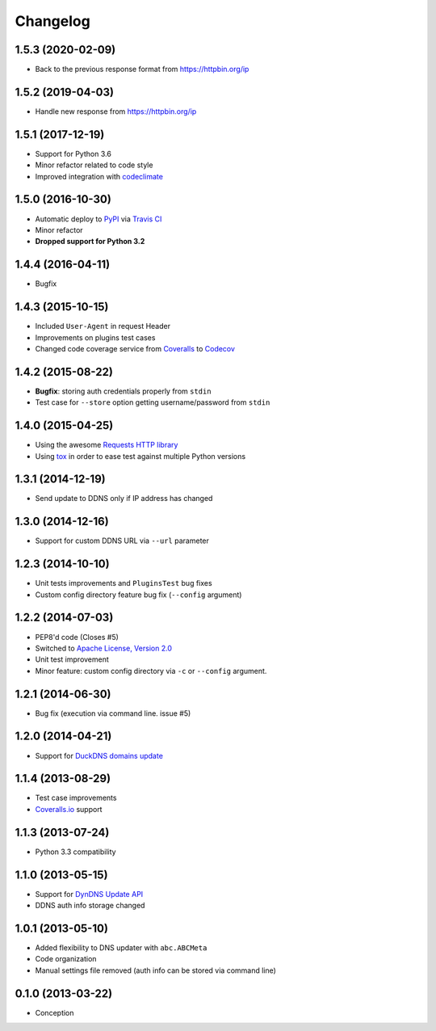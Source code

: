 .. :changelog:

Changelog
=========

1.5.3 (2020-02-09)
------------------

- Back to the previous response format from https://httpbin.org/ip

1.5.2 (2019-04-03)
------------------

- Handle new response from https://httpbin.org/ip

1.5.1 (2017-12-19)
------------------

- Support for Python 3.6
- Minor refactor related to code style
- Improved integration with `codeclimate <https://codeclimate.com/>`_

1.5.0 (2016-10-30)
------------------

- Automatic deploy to `PyPI <https://pypi.python.org/pypi>`_ via `Travis CI <https://docs.travis-ci.com/user/deployment/pypi/>`_
- Minor refactor
- **Dropped support for Python 3.2**

1.4.4 (2016-04-11)
------------------

- Bugfix

1.4.3 (2015-10-15)
------------------

- Included ``User-Agent`` in request Header
- Improvements on plugins test cases
- Changed code coverage service from `Coveralls <https://coveralls.io>`_ to `Codecov <https://codecov.io>`_

1.4.2 (2015-08-22)
------------------

- **Bugfix**: storing auth credentials properly from ``stdin``
- Test case for ``--store`` option getting username/password from ``stdin``

1.4.0 (2015-04-25)
------------------

- Using the awesome `Requests HTTP library <https://github.com/kennethreitz/requests>`_
- Using `tox <http://tox.readthedocs.org/en/latest/>`_ in order to ease test against multiple Python versions

1.3.1 (2014-12-19)
------------------

- Send update to DDNS only if IP address has changed

1.3.0 (2014-12-16)
------------------

- Support for custom DDNS URL via ``--url`` parameter

1.2.3 (2014-10-10)
------------------

- Unit tests improvements and ``PluginsTest`` bug fixes
- Custom config directory feature bug fix (``--config`` argument)

1.2.2 (2014-07-03)
------------------

- PEP8'd code (Closes #5)
- Switched to `Apache License, Version 2.0 <https://www.apache.org/licenses/LICENSE-2.0>`_
- Unit test improvement
- Minor feature: custom config directory via ``-c`` or ``--config`` argument.

1.2.1 (2014-06-30)
------------------

- Bug fix (execution via command line. issue #5)

1.2.0 (2014-04-21)
------------------

- Support for `DuckDNS domains update <https://www.duckdns.org/install.jsp>`_

1.1.4 (2013-08-29)
------------------

- Test case improvements
- `Coveralls.io <http://coveralls.io/>`_ support

1.1.3 (2013-07-24)
------------------

- Python 3.3 compatibility

1.1.0 (2013-05-15)
------------------

- Support for `DynDNS Update API <http://dyn.com/support/developers/api/>`_
- DDNS auth info storage changed

1.0.1 (2013-05-10)
------------------

- Added flexibility to DNS updater with ``abc.ABCMeta``
- Code organization
- Manual settings file removed (auth info can be stored via command line)

0.1.0 (2013-03-22)
------------------

- Conception
